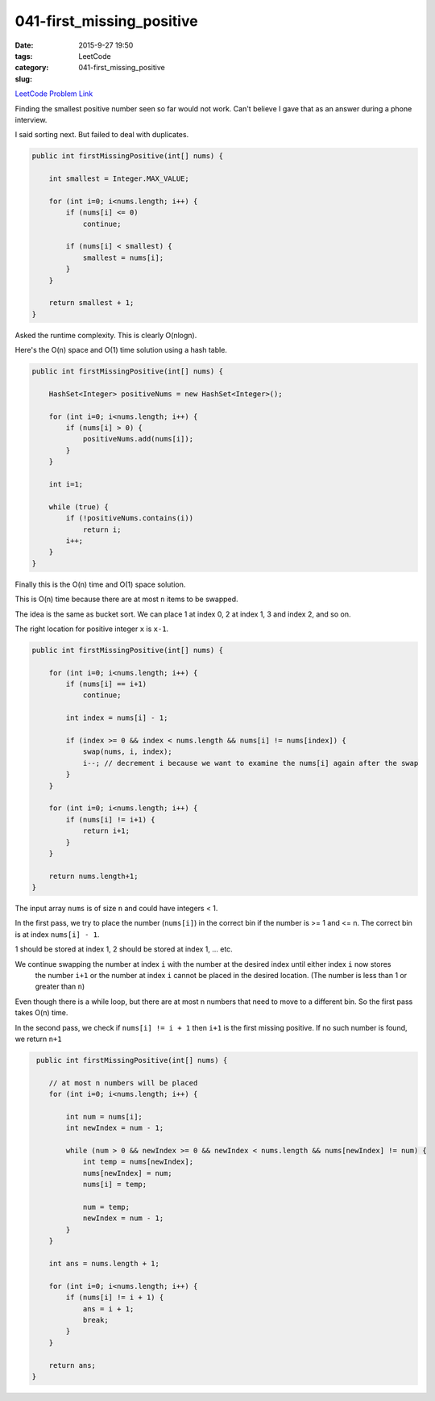 041-first_missing_positive
##########################

:date: 2015-9-27 19:50
:tags:
:category: LeetCode
:slug: 041-first_missing_positive

`LeetCode Problem Link <https://leetcode.com/problems/first-missing-positive/>`_

Finding the smallest positive number seen so far would not work.
Can't believe I gave that as an answer during a phone interview.

I said sorting next. But failed to deal with duplicates.

.. code-block:: java

    public int firstMissingPositive(int[] nums) {

        int smallest = Integer.MAX_VALUE;

        for (int i=0; i<nums.length; i++) {
            if (nums[i] <= 0)
                continue;

            if (nums[i] < smallest) {
                smallest = nums[i];
            }
        }

        return smallest + 1;
    }

Asked the runtime complexity. This is clearly O(nlogn).

Here's the O(n) space and O(1) time solution using a hash table.

.. code-block:: java

    public int firstMissingPositive(int[] nums) {

        HashSet<Integer> positiveNums = new HashSet<Integer>();

        for (int i=0; i<nums.length; i++) {
            if (nums[i] > 0) {
                positiveNums.add(nums[i]);
            }
        }

        int i=1;

        while (true) {
            if (!positiveNums.contains(i))
                return i;
            i++;
        }
    }

Finally this is the O(n) time and O(1) space solution.

This is O(n) time because there are at most ``n`` items to be swapped.

The idea is the same as bucket sort. We can place 1 at index 0, 2 at index 1, 3 and index 2, and so on.

The right location for positive integer ``x`` is ``x-1``.

.. code-block:: java

    public int firstMissingPositive(int[] nums) {

        for (int i=0; i<nums.length; i++) {
            if (nums[i] == i+1)
                continue;

            int index = nums[i] - 1;

            if (index >= 0 && index < nums.length && nums[i] != nums[index]) {
                swap(nums, i, index);
                i--; // decrement i because we want to examine the nums[i] again after the swap
            }
        }

        for (int i=0; i<nums.length; i++) {
            if (nums[i] != i+1) {
                return i+1;
            }
        }

        return nums.length+1;
    }


The input array ``nums`` is of size ``n`` and could have integers < 1.

In the first pass, we try to place the number (``nums[i]``) in the correct bin if the number
is >= 1 and <= n. The correct bin is at index ``nums[i] - 1``.

1 should be stored at index 1, 2 should be stored at index 1, ... etc.

We continue swapping the number at index ``i`` with the number at the desired index until either index ``i`` now stores
 the number ``i+1`` or the number at index ``i`` cannot be placed in the desired location. (The number is less than 1 or
 greater than ``n``)

Even though there is a while loop, but there are at most n numbers that need to move to a different bin. So the
first pass takes O(n) time.

In the second pass, we check if ``nums[i] != i + 1`` then ``i+1`` is the first missing positive.
If no such number is found, we return ``n+1``

.. code-block:: java

     public int firstMissingPositive(int[] nums) {

        // at most n numbers will be placed
        for (int i=0; i<nums.length; i++) {

            int num = nums[i];
            int newIndex = num - 1;

            while (num > 0 && newIndex >= 0 && newIndex < nums.length && nums[newIndex] != num) {
                int temp = nums[newIndex];
                nums[newIndex] = num;
                nums[i] = temp;

                num = temp;
                newIndex = num - 1;
            }
        }

        int ans = nums.length + 1;

        for (int i=0; i<nums.length; i++) {
            if (nums[i] != i + 1) {
                ans = i + 1;
                break;
            }
        }

        return ans;
    }